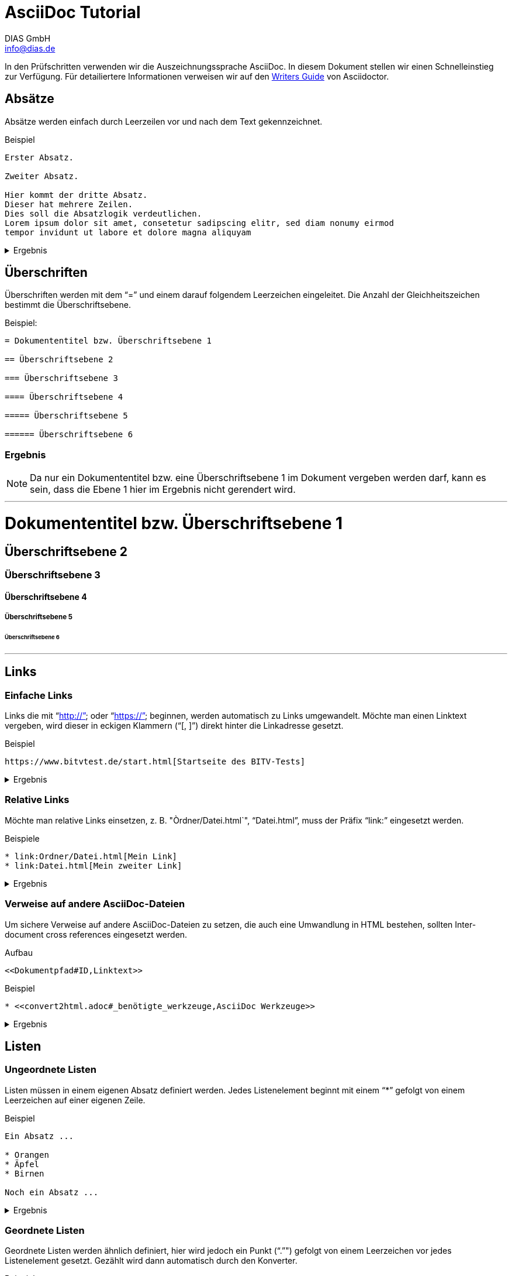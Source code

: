 = AsciiDoc Tutorial
DIAS GmbH <info@dias.de>
:lang: de

In den Prüfschritten verwenden wir die Auszeichnungssprache AsciiDoc.
In diesem Dokument stellen wir einen Schnelleinstieg zur Verfügung.
Für detailiertere Informationen verweisen wir auf den 
https://asciidoctor.org/docs/asciidoc-writers-guide[Writers Guide] von
Asciidoctor.

== Absätze

Absätze werden einfach durch Leerzeilen vor und nach dem Text gekennzeichnet.

.Beispiel
----

Erster Absatz.

Zweiter Absatz.

Hier kommt der dritte Absatz.
Dieser hat mehrere Zeilen.
Dies soll die Absatzlogik verdeutlichen.
Lorem ipsum dolor sit amet, consetetur sadipscing elitr, sed diam nonumy eirmod
tempor invidunt ut labore et dolore magna aliquyam

----

[%collapsible]
.Ergebnis
====

Erster Absatz.

Zweiter Absatz.

Hier kommt der dritte Absatz.
Dieser hat mehrere Zeilen.
Dies soll die Absatzlogik verdeutlichen.
Lorem ipsum dolor sit amet, consetetur sadipscing elitr, sed diam nonumy eirmod
tempor invidunt ut labore et dolore magna aliquyam

====

== Überschriften

Überschriften werden mit dem "`=`" und einem darauf folgendem Leerzeichen
eingeleitet.
Die Anzahl der Gleichheitszeichen bestimmt die Überschriftsebene.

.Beispiel:
----
= Dokumententitel bzw. Überschriftsebene 1

== Überschriftsebene 2

=== Überschriftsebene 3

==== Überschriftsebene 4

===== Überschriftsebene 5

====== Überschriftsebene 6

----

=== Ergebnis

NOTE: Da nur ein Dokumententitel bzw. eine Überschriftsebene 1 im Dokument
vergeben werden darf, kann es sein, dass die Ebene 1 hier im Ergebnis
nicht gerendert wird.

'''

= Dokumententitel bzw. Überschriftsebene 1

== Überschriftsebene 2

=== Überschriftsebene 3

==== Überschriftsebene 4

===== Überschriftsebene 5

====== Überschriftsebene 6

'''

== Links

=== Einfache Links

Links die mit "`http://`" oder "`https://`" beginnen, werden automatisch zu
Links umgewandelt.
Möchte man einen Linktext vergeben, wird dieser in eckigen Klammern ("`[, ]`")
direkt hinter die Linkadresse gesetzt.

.Beispiel
----
https://www.bitvtest.de/start.html[Startseite des BITV-Tests]
----

[%collapsible]
.Ergebnis
====
https://www.bitvtest.de/start.html[Startseite des BITV-Tests]
====

=== Relative Links

Möchte man relative Links einsetzen, z. B. "Òrdner/Datei.html`", "`Datei.html`",
muss der Präfix "`link:`" eingesetzt werden.

.Beispiele
----
* link:Ordner/Datei.html[Mein Link]
* link:Datei.html[Mein zweiter Link]
----

[%collapsible]
.Ergebnis
====
* link:Ordner/Datei.html[Mein Link]
* link:Datei.html[Mein zweiter Link]
====

=== Verweise auf andere AsciiDoc-Dateien

Um sichere Verweise auf andere AsciiDoc-Dateien zu setzen, die auch eine
Umwandlung in HTML bestehen, sollten Inter-document cross references eingesetzt
werden.

.Aufbau
----
<<Dokumentpfad#ID,Linktext>>
----

.Beispiel
----
* <<convert2html.adoc#_benötigte_werkzeuge,AsciiDoc Werkzeuge>>
----

[%collapsible]
.Ergebnis
====
* <<convert2html.adoc#_benötigte_werkzeuge,AsciiDoc Werkzeuge>>
====

== Listen

=== Ungeordnete Listen

Listen müssen in einem eigenen Absatz definiert werden.
Jedes Listenelement beginnt mit einem "`*`" gefolgt von einem Leerzeichen auf
einer eigenen Zeile.

.Beispiel
----
Ein Absatz ...

* Orangen
* Äpfel
* Birnen

Noch ein Absatz ...
----

[%collapsible]
.Ergebnis
====
Ein Absatz ...

* Orangen
* Äpfel
* Birnen

Noch ein Absatz ...
====

=== Geordnete Listen

Geordnete Listen werden ähnlich definiert, hier wird jedoch ein Punkt ("`.`"")
gefolgt von einem Leerzeichen vor jedes Listenelement gesetzt.
Gezählt wird dann automatisch durch den Konverter.

.Beispiel
----
Ein Absatz ...

. Orangen
. Äpfel
. Birnen

Noch ein Absatz ...
----

[%collapsible]
.Ergebnis
====
Ein Absatz ...

. Orangen
. Äpfel
. Birnen

Noch ein Absatz ...
====

== Weitere Dokumentation

* https://asciidoctor.org/docs/what-is-asciidoc[What is AsciiDoc?]
* https://asciidoctor.org/docs/asciidoc-writers-guide[AsciiDoc Writer’s Guide]
* https://asciidoctor.org/docs/asciidoc-syntax-quick-reference[AsciiDoc Quick Reference]
* https://asciidoctor.org/docs/user-manual[Asciidoctor User Manual]

